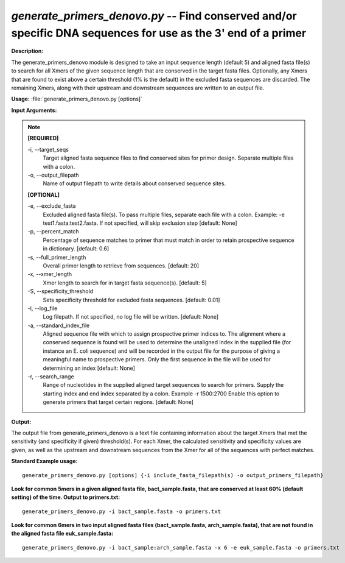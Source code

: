 .. _generate_primers_denovo:

.. index:: generate_primers_denovo.py

*generate_primers_denovo.py* -- Find conserved and/or specific DNA sequences for use as the 3' end of a primer
^^^^^^^^^^^^^^^^^^^^^^^^^^^^^^^^^^^^^^^^^^^^^^^^^^^^^^^^^^^^^^^^^^^^^^^^^^^^^^^^^^^^^^^^^^^^^^^^^^^^^^^^^^^^^^^^^^^^^^^^^^^^^^^^^^^^^^^^^^^^^^^^^^^^^^^^^^^^^^^^^^^^^^^^^^^^^^^^^^^^^^^^^^^^^^^^^^^^^^^^^^^^^^^^^^^^^^^^^^^^^^^^^^^^^^^^^^^^^^^^^^^^^^^^^^^^^^^^^^^^^^^^^^^^^^^^^^^^^^^^^^^^^

**Description:**

The generate_primers_denovo module is designed to take an input sequence length (default 5) and aligned fasta file(s) to search for all Xmers of the given sequence length that are conserved in the target fasta files.  Optionally, any Xmers that are found to exist above a certain threshold (1% is the default) in the excluded fasta sequences are discarded.  The remaining Xmers, along with their upstream and downstream sequences are written to an output file.


**Usage:** :file:`generate_primers_denovo.py [options]`

**Input Arguments:**

.. note::

	
	**[REQUIRED]**
		
	-i, `-`-target_seqs
		Target aligned fasta sequence files to find conserved sites for primer design.  Separate multiple files with a colon.
	-o, `-`-output_filepath
		Name of output filepath to write details about conserved sequence sites.
	
	**[OPTIONAL]**
		
	-e, `-`-exclude_fasta
		Excluded aligned fasta file(s).  To pass multiple files, separate each file with a colon.  Example: -e test1.fasta:test2.fasta.  If not specified, will skip exclusion step [default: None]
	-p, `-`-percent_match
		Percentage of sequence matches to primer that must match in order to retain prospective sequence in dictionary. [default: 0.6]
	-s, `-`-full_primer_length
		Overall primer length to retrieve from sequences. [default: 20]
	-x, `-`-xmer_length
		Xmer length to search for in target fasta sequence(s). [default: 5]
	-S, `-`-specificity_threshold
		Sets specificity threshold for excluded fasta sequences. [default: 0.01]
	-l, `-`-log_file
		Log filepath. If not specified, no log file will be written.  [default: None]
	-a, `-`-standard_index_file
		Aligned sequence file with which to assign prospective primer indices to.  The alignment where a conserved sequence is found will be used to determine the unaligned index in the supplied file (for instance an E. coli sequence) and will be recorded in the output file for the purpose of giving a meaningful name to prospective primers.  Only the first sequence in the file will be used for determining an index [default: None]
	-r, `-`-search_range
		Range of nucleotides in the supplied aligned target sequences to search for primers.  Supply the starting index and end index separated by a colon.  Example -r 1500:2700  Enable this option to generate primers that target certain regions. [default: None]


**Output:**

The output file from generate_primers_denovo is a text file containing information about the target Xmers that met the sensitivity (and specificity if given) threshold(s).  For each Xmer, the calculated sensitivity and specificity values are given, as well as the upstream and downstream sequences from the Xmer for all of the sequences with perfect matches.


**Standard Example usage:**

::

	generate_primers_denovo.py [options] {-i include_fasta_filepath(s) -o output_primers_filepath}

**Look for common 5mers in a given aligned fasta file, bact_sample.fasta, that are conserved at least 60% (default setting) of the time.  Output to primers.txt:**

::

	generate_primers_denovo.py -i bact_sample.fasta -o primers.txt

**Look for common 6mers in two input aligned fasta files (bact_sample.fasta, arch_sample.fasta), that are not found in the aligned fasta file euk_sample.fasta:**

::

	generate_primers_denovo.py -i bact_sample:arch_sample.fasta -x 6 -e euk_sample.fasta -o primers.txt


